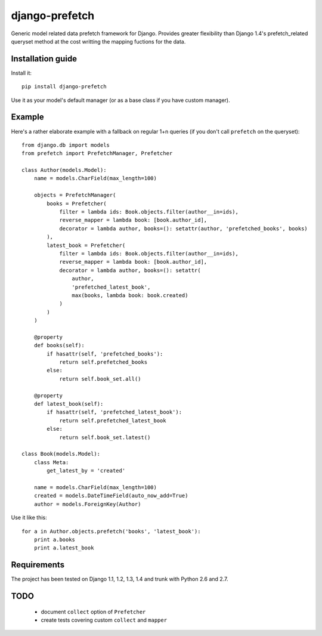 ===========================
    django-prefetch
===========================


Generic model related data prefetch framework for Django. Provides greater
flexibility than Django 1.4's prefetch_related queryset method at the cost
writting the mapping fuctions for the data.

Installation guide
==================

Install it::

    pip install django-prefetch

Use it as your model's default manager (or as a base class if you have custom
manager).

Example
=======

Here's a rather elaborate example with a fallback on regular 1+n queries (if you
don't call ``prefetch`` on the queryset)::

    from django.db import models
    from prefetch import PrefetchManager, Prefetcher
    
    class Author(models.Model):
        name = models.CharField(max_length=100)
    
        objects = PrefetchManager(
            books = Prefetcher(
                filter = lambda ids: Book.objects.filter(author__in=ids),
                reverse_mapper = lambda book: [book.author_id],
                decorator = lambda author, books=(): setattr(author, 'prefetched_books', books)
            ),
            latest_book = Prefetcher(
                filter = lambda ids: Book.objects.filter(author__in=ids),
                reverse_mapper = lambda book: [book.author_id],
                decorator = lambda author, books=(): setattr(
                    author,
                    'prefetched_latest_book',
                    max(books, lambda book: book.created)
                )
            )
        )
        
        @property
        def books(self):
            if hasattr(self, 'prefetched_books'):
                return self.prefetched_books
            else:
                return self.book_set.all()
        
        @property
        def latest_book(self):
            if hasattr(self, 'prefetched_latest_book'):
                return self.prefetched_latest_book
            else:
                return self.book_set.latest()
    
    class Book(models.Model):
        class Meta:
            get_latest_by = 'created'
    
        name = models.CharField(max_length=100)
        created = models.DateTimeField(auto_now_add=True)
        author = models.ForeignKey(Author)

Use it like this::

    for a in Author.objects.prefetch('books', 'latest_book'):
        print a.books
        print a.latest_book

Requirements
============

The project has been tested on Django 1.1, 1.2, 1.3, 1.4 and trunk with Python
2.6 and 2.7.

TODO
====

 * document ``collect`` option of ``Prefetcher``
 * create tests covering custom ``collect`` and ``mapper``